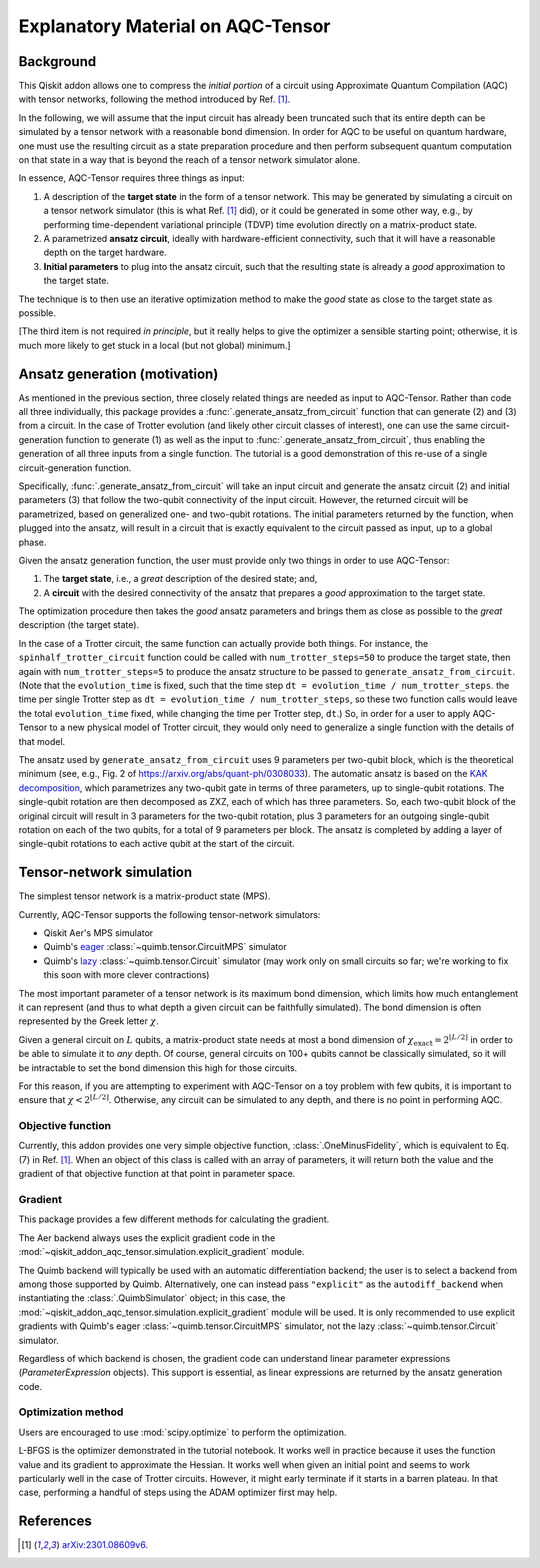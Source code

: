 .. _explanation:

##################################
Explanatory Material on AQC-Tensor
##################################

Background
----------

This Qiskit addon allows one to compress the *initial portion* of a circuit
using Approximate Quantum Compilation (AQC) with tensor networks,
following the method introduced by Ref. [1]_.

In the following, we will assume that the input circuit has already been
truncated such that its entire depth can be simulated
by a tensor network with a reasonable bond dimension.
In order for AQC to be useful on quantum hardware, one must use the
resulting circuit as a state preparation procedure and then perform
subsequent quantum computation on that state in a way that is beyond the
reach of a tensor network simulator alone.

In essence, AQC-Tensor requires three things as input:

1. A description of the **target state** in the form of a tensor
   network. This may be generated by simulating a circuit on a tensor
   network simulator (this is what Ref. [1]_
   did), or it could be generated in some other way, e.g., by
   performing time-dependent variational principle (TDVP) time evolution
   directly on a matrix-product state.
2. A parametrized **ansatz circuit**, ideally with hardware-efficient
   connectivity, such that it will have a reasonable depth on the target hardware.
3. **Initial parameters** to plug into the ansatz circuit, such that the
   resulting state is already a *good* approximation to the target
   state.

The technique is to then use an iterative optimization method to make the *good* state as close to the target state as possible.

[The third item is not required *in principle*, but it really helps to give the optimizer a sensible starting point; otherwise, it is much more likely to get stuck in a local (but not global) minimum.]

Ansatz generation (motivation)
------------------------------

As mentioned in the previous section, three closely related things are
needed as input to AQC-Tensor.  Rather than code all three
individually, this package provides a
:func:`.generate_ansatz_from_circuit` function that can generate (2)
and (3) from a circuit.  In the case of Trotter evolution (and likely
other circuit classes of interest), one can use the same
circuit-generation function to generate (1) as well as the input to
:func:`.generate_ansatz_from_circuit`, thus enabling the generation of
all three inputs from a single function.  The tutorial is a good
demonstration of this re-use of a single circuit-generation function.

Specifically, :func:`.generate_ansatz_from_circuit` will take an input circuit and generate
the ansatz circuit (2) and initial parameters
(3) that follow the two-qubit connectivity of
the input circuit.  However, the returned circuit will be parametrized, based on generalized one- and two-qubit
rotations. The initial parameters returned by the function, when plugged
into the ansatz, will result in a circuit that is exactly equivalent to
the circuit passed as input, up to a global phase.

Given the ansatz generation function, the user must provide only two things
in order to use AQC-Tensor:

1. The **target state**, i.e., a *great* description of the desired
   state; and,
2. A **circuit** with the desired connectivity of the ansatz that
   prepares a *good* approximation to the target state.

The optimization procedure then takes the *good* ansatz parameters and
brings them as close as possible to the *great* description (the target
state).

In the case of a Trotter circuit, the same function can actually provide
both things. For instance, the ``spinhalf_trotter_circuit`` function
could be called with ``num_trotter_steps=50`` to produce the target
state, then again with ``num_trotter_steps=5`` to produce the ansatz
structure to be passed to ``generate_ansatz_from_circuit``. (Note that
the ``evolution_time`` is fixed, such that the time step ``dt = evolution_time / num_trotter_steps``.
the time per single Trotter step as
``dt = evolution_time / num_trotter_steps``, so these two function calls
would leave the total ``evolution_time`` fixed, while changing the time
per Trotter step, ``dt``.) So, in order for a user to apply AQC-Tensor to a new
physical model of Trotter circuit, they would only need to generalize a
single function with the details of that model.

The ansatz used by
``generate_ansatz_from_circuit`` uses 9 parameters per
two-qubit block, which is the theoretical minimum (see, e.g., Fig. 2 of
https://arxiv.org/abs/quant-ph/0308033).
The automatic ansatz is based
on the `KAK
decomposition <https://qiskit-extensions.github.io/circuit-knitting-toolbox/circuit_cutting/explanation/index.html#more-general-cut-two-qubit-gates-via-the-kak-decomposition>`__,
which parametrizes any two-qubit gate in terms of three parameters, up
to single-qubit rotations. The single-qubit rotation are then decomposed as ZXZ, each of which has three parameters.
So, each two-qubit block of the original
circuit will result in 3 parameters for the two-qubit rotation, plus 3
parameters for an outgoing single-qubit rotation on each of the two
qubits, for a total of 9 parameters per block.
The ansatz is completed by adding a layer of single-qubit rotations to
each active qubit at the start of the circuit.

Tensor-network simulation
-------------------------

The simplest tensor network is a matrix-product state (MPS).

Currently, AQC-Tensor supports the following tensor-network simulators:

- Qiskit Aer's MPS simulator
- Quimb's `eager <https://quimb.readthedocs.io/en/latest/tensor-circuit-mps.html>`__ :class:`~quimb.tensor.CircuitMPS` simulator
- Quimb's `lazy <https://quimb.readthedocs.io/en/latest/tensor-circuit.html>`__ :class:`~quimb.tensor.Circuit` simulator (may work only on small circuits so far; we're working to fix this soon with more clever contractions)

The most important parameter of a tensor network is its maximum bond dimension, which limits how much entanglement it can represent (and thus to what depth a given circuit can be faithfully simulated).  The bond dimension is often represented by the Greek letter :math:`\chi`.

Given a general circuit on :math:`L` qubits, a matrix-product state needs at most a bond dimension of :math:`\chi_\mathrm{exact} = 2^{\lfloor L/2 \rfloor}` in order to be able to simulate it to *any* depth.  Of course, general circuits on 100+ qubits cannot be classically simulated, so it will be intractable to set the bond dimension this high for those circuits.

For this reason, if you are attempting to experiment with AQC-Tensor on a toy problem with few qubits, it is important to ensure that :math:`\chi < 2^{\lfloor L/2 \rfloor}`.  Otherwise, any circuit can be simulated to any depth, and there is no point in performing AQC.

Objective function
~~~~~~~~~~~~~~~~~~

Currently, this addon provides one very simple objective function, :class:`.OneMinusFidelity`, which is equivalent to Eq. (7) in Ref. [1]_.  When an object of this class is called with an array of parameters, it will return both the value and the gradient of that objective function at that point in parameter space.

Gradient
~~~~~~~~

This package provides a few different methods for calculating the gradient.

The Aer backend always uses the explicit gradient code in the :mod:`~qiskit_addon_aqc_tensor.simulation.explicit_gradient` module.

The Quimb backend will typically be used with an automatic differentiation backend; the user is to select a backend from among those supported by Quimb.  Alternatively, one can instead pass ``"explicit"`` as the ``autodiff_backend`` when instantiating the :class:`.QuimbSimulator` object; in this case, the :mod:`~qiskit_addon_aqc_tensor.simulation.explicit_gradient` module will be used.  It is only recommended to use explicit gradients with Quimb's eager :class:`~quimb.tensor.CircuitMPS` simulator, not the lazy :class:`~quimb.tensor.Circuit` simulator.

Regardless of which backend is chosen, the gradient code can understand linear parameter expressions (`ParameterExpression` objects).  This support is essential, as linear expressions are returned by the ansatz generation code.

Optimization method
~~~~~~~~~~~~~~~~~~~

Users are encouraged to use :mod:`scipy.optimize` to perform the optimization.

L-BFGS is the optimizer demonstrated in the tutorial notebook. It works well in practice because it uses the function value and its gradient to approximate the Hessian.  It works well when given an initial point and seems to work particularly well in the case of Trotter circuits.  However, it might early terminate if it starts in a barren plateau.  In that case, performing a handful of steps using the ADAM optimizer first may help.

References
----------

.. [1] `arXiv:2301.08609v6 <https://arxiv.org/abs/2301.08609v6>`__.
